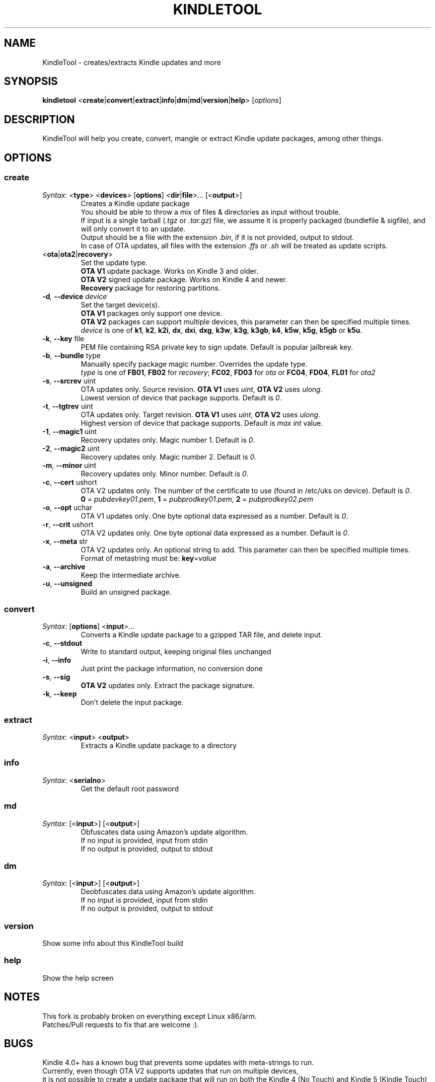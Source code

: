 .TH KINDLETOOL 1 05/03/12 Linux KindleTool
.SH NAME
KindleTool \- creates/extracts Kindle updates and more
.SH SYNOPSIS
.B kindletool
.RB < create | convert | extract | info | dm | md | version | help >
.RI [ options ]
.SH DESCRIPTION
KindleTool will help you create, convert, mangle or extract Kindle update packages, among other things.
.SH OPTIONS
.SS create
.IR Syntax :
.RB < type "> <" devices "> [" options "] <" dir | file ">... [<" output ">]"
.RS
Creates a Kindle update package
.br
You should be able to throw a mix of files & directories as input without trouble.
.br
If input is a single tarball
.RI ( .tgz " or " .tar.gz )
file, we assume it is properly packaged (bundlefile & sigfile), and will only convert it to an update.
.br
Output should be a file with the extension
.IR .bin ,
if it is not provided, output to stdout.
.br
In case of OTA updates, all files with the extension
.IR .ffs " or " .sh
will be treated as update scripts.
.RE
.TP
.RB < ota | ota2 | recovery >
Set the update type.
.br
.B OTA V1
update package. Works on Kindle 3 and older.
.br
.B OTA V2
signed update package. Works on Kindle 4 and newer.
.br
.B Recovery
package for restoring partitions.
.TP
.BI \-d ", " \-\-device " device"
Set the target device(s).
.br
.B OTA V1
packages only support one device.
.br
.B OTA V2
packages can support multiple devices, this parameter can then be specified multiple times.
.br
.I device
is one of
.BR k1 ", " k2 ", " k2i ", " dx ", " dxi ", " dxg ", " k3w ", " k3g ", " k3gb ", " k4 ", " k5w ", " k5g ", " k5gb " or " k5u .
.TP
.BR \-k ", " \-\-key " file"
PEM file containing RSA private key to sign update. Default is popular jailbreak key.
.TP
.BR \-b ", " \-\-bundle " type"
Manually specify package magic number. Overrides the update type.
.br
.I type
is one of
.BR FB01 ", " FB02 " for "
.IR recovery ;
.BR FC02 ", " FD03 " for "
.IR ota " or "
.BR FC04 ", " FD04 ", " FL01 " for "
.I ota2
.TP
.BR \-s ", " \-\-srcrev " uint"
OTA updates only. Source revision.
.B OTA V1
uses
.IR uint ,
.B OTA V2
uses
.IR ulong .
.br
Lowest version of device that package supports. Default is
.IR 0 .
.TP
.BR \-t ", " \-\-tgtrev " uint"
OTA updates only. Target revision.
.B OTA V1
uses
.IR uint ,
.B OTA V2
uses
.IR ulong .
.br
Highest version of device that package supports. Default is
.I max int
value.
.TP
.BR \-1 ", " \-\-magic1 " uint"
Recovery updates only. Magic number 1. Default is
.IR 0 .
.TP
.BR \-2 ", " \-\-magic2 " uint"
Recovery updates only. Magic number 2. Default is
.IR 0 .
.TP
.BR \-m ", " \-\-minor " uint"
Recovery updates only. Minor number. Default is
.IR 0 .
.TP
.BR \-c ", " \-\-cert " ushort"
OTA V2 updates only. The number of the certificate to use (found in /etc/uks on device). Default is
.IR 0 .
.br
.BR 0 " = "
.IR pubdevkey01.pem ,
.BR 1 " = "
.IR pubprodkey01.pem ,
.BR 2 " = "
.I pubprodkey02.pem
.TP
.BR \-o ", " \-\-opt " uchar"
OTA V1 updates only. One byte optional data expressed as a number. Default is
.IR 0 .
.TP
.BR \-r ", " \-\-crit " ushort"
OTA V2 updates only. One byte optional data expressed as a number. Default is
.IR 0 .
.TP
.BR \-x ", " \-\-meta " str"
OTA V2 updates only. An optional string to add. This parameter can then be specified multiple times.
.br
Format of metastring must be:
.BR key = \fIvalue
.TP
.BR \-a ", " \-\-archive
Keep the intermediate archive.
.TP
.BR \-u ", " \-\-unsigned
Build an unsigned package.
.SS convert
.IR Syntax :
.RB [ options "] <" input >...
.RS
Converts a Kindle update package to a gzipped TAR file, and delete input.
.RE
.TP
.BR \-c ", " \-\-stdout
Write to standard output, keeping original files unchanged
.TP
.BR \-i ", " \-\-info
Just print the package information, no conversion done
.TP
.BR \-s ", " \-\-sig
.B OTA V2
updates only. Extract the package signature.
.TP
.BR \-k ", " \-\-keep
Don't delete the input package.
.SS extract
.IR Syntax :
.RB < input "> <" output >
.RS
Extracts a Kindle update package to a directory
.RE
.SS info
.IR Syntax :
.RB < serialno >
.RS
Get the default root password
.RE
.SS md
.IR Syntax :
.RB [< input ">] [<" output >]
.RS
Obfuscates data using Amazon's update algorithm.
.br
If no input is provided, input from stdin
.br
If no output is provided, output to stdout
.RE
.SS dm
.IR Syntax :
.RB [< input ">] [<" output >]
.RS
Deobfuscates data using Amazon's update algorithm.
.br
If no input is provided, input from stdin
.br
If no output is provided, output to stdout
.RE
.SS version
Show some info about this KindleTool build
.SS help
Show the help screen
.SH NOTES
This fork is probably broken on everything except Linux x86/arm.
.br
Patches/Pull requests to fix that are welcome :).
.SH BUGS
Kindle 4.0+ has a known bug that prevents some updates with meta-strings to run.
.br
Currently, even though OTA V2 supports updates that run on multiple devices,
.br
it is not possible to create a update package that will run on both the Kindle 4 (No Touch) and Kindle 5 (Kindle Touch)